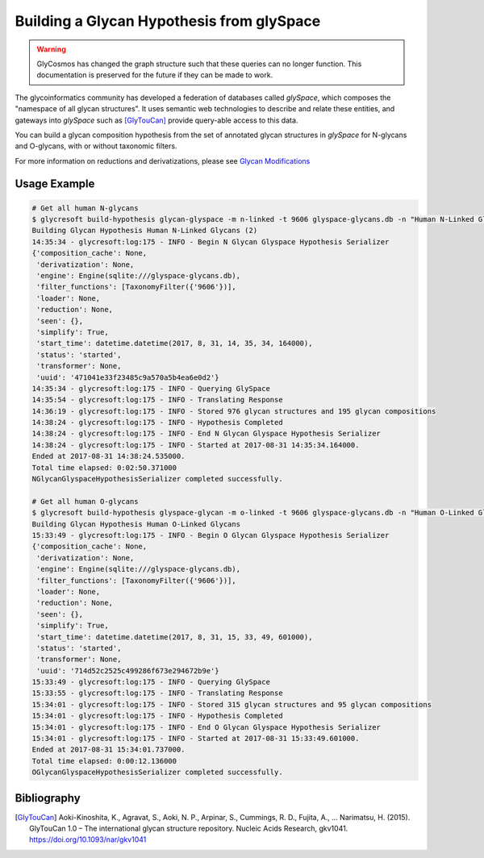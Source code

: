.. _glyspace-glycan-hypothesis:

Building a Glycan Hypothesis from glySpace
==========================================

.. warning::

    GlyCosmos has changed the graph structure such that these queries can no longer
    function. This documentation is preserved for the future if they can be made to work.


The glycoinformatics community has developed a federation of
databases called :title-reference:`glySpace`, which composes
the "namespace of all glycan structures". It uses semantic web
technologies to describe and relate these entities, and gateways
into :title-reference:`glySpace` such as [GlyTouCan]_
provide query-able access to this data.

You can build a glycan composition hypothesis from the set of annotated
glycan structures in :title-reference:`glySpace` for N-glycans and O-glycans,
with or without taxonomic filters.


.. click:: glycresoft.cli.build_db:glyspace_glycan_hypothesis
    :prog: glycresoft build-hypothesis glycan-glyspace

For more information on reductions and derivatizations, please see `Glycan Modifications <todo>`_


Usage Example
-------------

.. code-block:: bash

    # Get all human N-glycans
    $ glycresoft build-hypothesis glycan-glyspace -m n-linked -t 9606 glyspace-glycans.db -n "Human N-Linked Glycans"
    Building Glycan Hypothesis Human N-Linked Glycans (2)
    14:35:34 - glycresoft:log:175 - INFO - Begin N Glycan Glyspace Hypothesis Serializer
    {'composition_cache': None,
     'derivatization': None,
     'engine': Engine(sqlite:///glyspace-glycans.db),
     'filter_functions': [TaxonomyFilter({'9606'})],
     'loader': None,
     'reduction': None,
     'seen': {},
     'simplify': True,
     'start_time': datetime.datetime(2017, 8, 31, 14, 35, 34, 164000),
     'status': 'started',
     'transformer': None,
     'uuid': '471041e33f23485c9a570a5b4ea6e0d2'}
    14:35:34 - glycresoft:log:175 - INFO - Querying GlySpace
    14:35:54 - glycresoft:log:175 - INFO - Translating Response
    14:36:19 - glycresoft:log:175 - INFO - Stored 976 glycan structures and 195 glycan compositions
    14:38:24 - glycresoft:log:175 - INFO - Hypothesis Completed
    14:38:24 - glycresoft:log:175 - INFO - End N Glycan Glyspace Hypothesis Serializer
    14:38:24 - glycresoft:log:175 - INFO - Started at 2017-08-31 14:35:34.164000.
    Ended at 2017-08-31 14:38:24.535000.
    Total time elapsed: 0:02:50.371000
    NGlycanGlyspaceHypothesisSerializer completed successfully.

    # Get all human O-glycans
    $ glycresoft build-hypothesis glyspace-glycan -m o-linked -t 9606 glyspace-glycans.db -n "Human O-Linked Glycans"
    Building Glycan Hypothesis Human O-Linked Glycans
    15:33:49 - glycresoft:log:175 - INFO - Begin O Glycan Glyspace Hypothesis Serializer
    {'composition_cache': None,
     'derivatization': None,
     'engine': Engine(sqlite:///glyspace-glycans.db),
     'filter_functions': [TaxonomyFilter({'9606'})],
     'loader': None,
     'reduction': None,
     'seen': {},
     'simplify': True,
     'start_time': datetime.datetime(2017, 8, 31, 15, 33, 49, 601000),
     'status': 'started',
     'transformer': None,
     'uuid': '714d52c2525c499286f673e294672b9e'}
    15:33:49 - glycresoft:log:175 - INFO - Querying GlySpace
    15:33:55 - glycresoft:log:175 - INFO - Translating Response
    15:34:01 - glycresoft:log:175 - INFO - Stored 315 glycan structures and 95 glycan compositions
    15:34:01 - glycresoft:log:175 - INFO - Hypothesis Completed
    15:34:01 - glycresoft:log:175 - INFO - End O Glycan Glyspace Hypothesis Serializer
    15:34:01 - glycresoft:log:175 - INFO - Started at 2017-08-31 15:33:49.601000.
    Ended at 2017-08-31 15:34:01.737000.
    Total time elapsed: 0:00:12.136000
    OGlycanGlyspaceHypothesisSerializer completed successfully.

Bibliography
------------

.. [GlyTouCan] Aoki-Kinoshita, K., Agravat, S., Aoki, N. P., Arpinar, S., Cummings, R. D., Fujita, A., … Narimatsu, H. (2015).
               GlyTouCan 1.0 – The international glycan structure repository. Nucleic Acids Research, gkv1041.
               https://doi.org/10.1093/nar/gkv1041